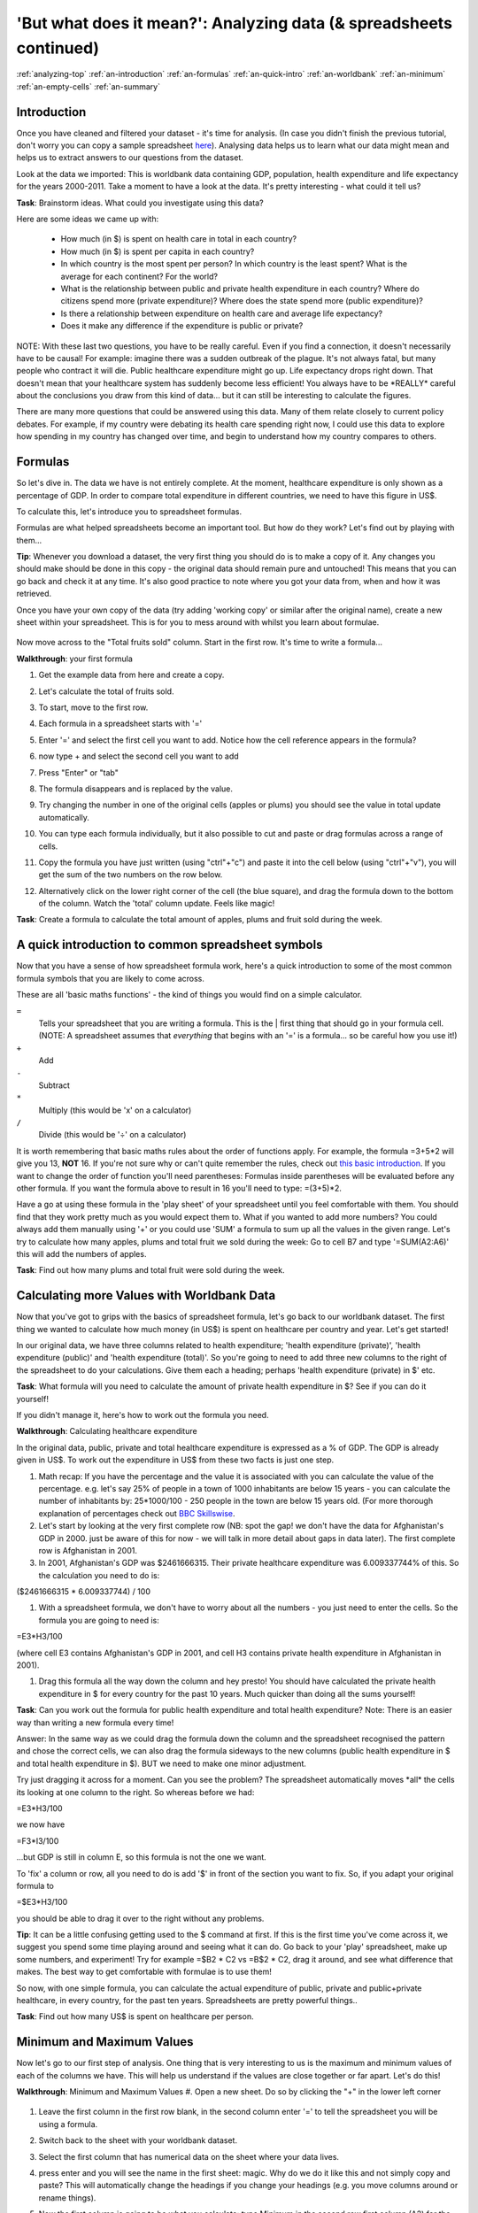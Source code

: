 .. _analyzing-top:

'But what does it mean?': Analyzing data (& spreadsheets continued)
===================================================================

:ref:`analyzing-top`
:ref:`an-introduction`
:ref:`an-formulas`
:ref:`an-quick-intro`
:ref:`an-worldbank`
:ref:`an-minimum`
:ref:`an-empty-cells`
:ref:`an-summary`

.. _an-introduction:

Introduction
------------

Once you have cleaned and filtered your dataset - it's time for analysis. (In case you didn't finish the previous tutorial, don't worry you can copy a sample spreadsheet `here`_). Analysing data helps us to learn what our data might mean and helps us to extract answers to our questions from the dataset.

Look at the data we imported: This is worldbank data containing GDP, population, health expenditure and life expectancy for the years 2000-2011. Take a moment to have a look at the data. It's pretty interesting - what could it tell us? 

**Task**: Brainstorm ideas. What could you investigate using this data?  

Here are some ideas we came up with:

 * How much (in $) is spent on health care in total in each country?
 * How much (in $) is spent per capita in each country? 
 * In which country is the most spent per person? In which country is the least spent? What is the average for each continent? For the world?
 * What is the relationship between public and private health expenditure in each country? Where do citizens spend more (private expenditure)? Where does the state spend more (public expenditure)?
 * Is there a relationship between expenditure on health care and average life expectancy?
 * Does it make any difference if the expenditure is public or private?


NOTE: With these last two questions, you have to be really careful. Even if you find a connection, it doesn't necessarily have to be causal! For example: imagine there was a sudden outbreak of the plague. It's not always fatal, but many people who contract it will die. Public healthcare expenditure might go up. Life expectancy drops right down. That doesn't mean that your healthcare system has suddenly become less efficient! You always have to be \*REALLY\* careful about the conclusions you draw from this kind of data... but it can still be interesting to calculate the figures.

There are many more questions that could be answered using this data. Many of them relate closely to current policy debates. For example, if my country were debating its health care spending right now, I could use this data to explore how spending in my country has changed over time, and begin to understand how my country compares to others. 

.. _here:  https://docs.google.com/spreadsheet/ccc?key=0AlgwwPNEvkP7dHZxU3h2YkczdFdMYnJmTVQzcE54a2c#gid=2

.. _an-formulas:

Formulas
--------

So let's dive in. The data we have is not entirely complete. At the moment, healthcare expenditure is only shown as a percentage of GDP. In order to compare total expenditure in different countries, we need to have this figure in US$. 

To calculate this, let's introduce you to spreadsheet formulas. 

Formulas are what helped spreadsheets become an important tool. But how do they work? Let's find out by playing with them...

**Tip**: Whenever you download a dataset, the very first thing you should do is to make a copy of it. Any changes you should make should be done in this copy - the original data should remain pure and untouched! This means that you can go back and check it at any time. It's also good practice to note where you got your data from, when and how it was retrieved.

Once you have your own copy of the data (try adding 'working copy' or similar after the original name), create a new sheet within your spreadsheet. This is for you to mess around with whilst you learn about formulae. 

  .. image:: http://farm9.staticflickr.com/8451/7976288997_702625e887_m.jpg

Now move across to the "Total fruits sold" column. Start in the first row. It's time to write a formula...

**Walkthrough**: your first formula

#. Get the example data from here and create a copy.
#. Let's calculate the total of fruits sold.
#. To start, move to the first row.
#. Each formula in a spreadsheet starts with '='
#. Enter '=' and select the first cell you want to add. Notice how the cell reference appears in the formula?

   .. image:: http://farm9.staticflickr.com/8179/8073780056_70efef5b17_m.jpg

#. now type + and select the second cell you want to add

   .. image:: http://farm9.staticflickr.com/8173/8073780166_cba8154efa_m.jpg

#. Press "Enter" or "tab"
#. The formula disappears and is replaced by the value.
#. Try changing the number in one of the original cells (apples or plums) you should see the value in total update automatically.
#. You can type each formula individually, but it also possible to cut and paste or drag formulas across a range of cells.
#. Copy the formula you have just written (using "ctrl"+"c") and paste it into the cell below (using "ctrl"+"v"), you will get the sum of the two numbers on the row below.
#. Alternatively click on the lower right corner of the cell (the blue square), and drag the formula down to the bottom of the column. Watch the 'total' column update. Feels like magic!

   .. image:: http://farm9.staticflickr.com/8176/8073780244_9bb881c2d2_m.jpg

**Task**: Create a formula to calculate the total amount of apples, plums and fruit sold during the week.

.. _an-quick-intro:

A quick introduction to common spreadsheet symbols
--------------------------------------------------

Now that you have a sense of how spreadsheet formula work, here's a quick introduction to some of the most common formula symbols that you are likely to come across. 

These are all 'basic maths functions' - the kind of things you would find on a simple calculator. 

``=``
  Tells your spreadsheet that you are writing a formula. This is the |      first thing that should go in your formula cell. (NOTE: A spreadsheet assumes that *everything* that begins with an '=' is a formula... so be careful how you use it!)

``+``
  Add

``-`` 
  Subtract

``*``
  Multiply (this would be 'x' on a calculator)

``/``
  Divide (this would be '÷' on a calculator)


It is worth remembering that basic maths rules about the order of functions apply. For example, the formula  =3+5*2 will give you 13, **NOT** 16. If you're not sure why or can't quite remember the rules, check out `this basic introduction`_. If you want to change the order of function you'll need parentheses: Formulas inside parentheses will be evaluated before any other formula. If you want the formula above to result in 16 you'll need to type: =(3+5)*2.

Have a go at using these formula in the 'play sheet' of your spreadsheet until you feel comfortable with them. You should find that they work pretty much as you would expect them to. 
What if you wanted to add more numbers? You could always add them manually using '+' or you could use 'SUM' a formula to sum up all the values in the given range. Let's try to calculate how many apples, plums and total fruit we sold during the week: Go to cell B7 and type '=SUM(A2:A6)' this will add the numbers of apples. 

**Task**: Find out how many plums and total fruit were sold during the week.

.. _this basic introduction: http://www.mathsisfun.com/operation-order-bodmas.html

.. _an-worldbank:

Calculating more Values with Worldbank Data
-------------------------------------------

Now that you've got to grips with the basics of spreadsheet formula, let's go back to our worldbank dataset. The first thing we wanted to calculate how much money (in US$) is spent on healthcare per country and year. Let's get started!

In our original data, we have three columns related to health expenditure; 'health expenditure (private)', 'health expenditure (public)' and 'health expenditure (total)'. So you're going to need to add three new columns to the right of the spreadsheet to do your calculations. Give them each a heading; perhaps 'health expenditure (private) in $' etc.

**Task**: What formula will you need to calculate the amount of private health expenditure in $? See if you can do it yourself! 

If you didn't manage it, here's how to work out the formula you need.

**Walkthrough**: Calculating healthcare expenditure

In the original data, public, private and total healthcare expenditure is expressed as a % of GDP. The GDP is already given in US$. To work out the expenditure in US$ from these two facts is just one step.

#. Math recap: If you have the percentage and the value it is associated with
   you can calculate the value of the percentage. e.g. let's say 25% of people
   in a town of 1000 inhabitants are below 15 years - you can calculate the
   number of inhabitants by: 25*1000/100 - 250 people in the town are below 15
   years old. (For more thorough explanation of percentages check out `BBC 
   Skillswise`_.
#. Let's start by looking at the very first complete row (NB: spot the gap! we 
   don't have the data for Afghanistan's GDP in 2000. just be aware of this for
   now - we will talk in more detail about gaps in data later). The first 
   complete row is Afghanistan in 2001.
#. In 2001, Afghanistan's GDP was $2461666315. Their private healthcare 
   expenditure was 6.009337744% of this. So the calculation you need to do is:

($2461666315 * 6.009337744) / 100

#. With a spreadsheet formula, we don't have to worry about all the numbers -
   you just need to enter the cells. So the formula you are going to need is:

=E3\*H3/100

(where cell E3 contains Afghanistan's GDP in 2001, and cell H3 contains private health expenditure in Afghanistan in 2001).

#. Drag this formula all the way down the column and hey presto! You should
   have calculated the private health expenditure in $ for every country for 
   the past 10 years. Much quicker than doing all the sums yourself!

**Task**: Can you work out the formula for public health expenditure and total health expenditure? Note: There is an easier way than writing a new formula every time!

Answer: In the same way as we could drag the formula down the column and the spreadsheet recognised the pattern and chose the correct cells, we can also drag the formula sideways to the new columns (public health expenditure in $ and total health expenditure in $). BUT we need to make one minor adjustment.

Try just dragging it across for a moment. Can you see the problem? The spreadsheet automatically moves \*all\* the cells its looking at one column to the right. So whereas before we had:

=E3\*H3/100

we now have

=F3*I3/100

...but GDP is still in column E, so this formula is not the one we want.

To 'fix' a column or row, all you need to do is add '$' in front of the section you want to fix. So, if you adapt your original formula to

=$E3\*H3/100

you should be able to drag it over to the right without any problems. 

**Tip**: It can be a little confusing getting used to the $ command at first. If this is the first time you've come across it, we suggest you spend some time playing around and seeing what it can do. Go back to your 'play' spreadsheet, make up some numbers, and experiment! Try for example =$B2 * C2 vs =B$2 * C2, drag it around, and see what difference that makes. The best way to get comfortable with formulae is to use them! 

So now, with one simple formula, you can calculate the actual expenditure of public, private and public+private healthcare, in every country, for the past ten years. Spreadsheets are pretty powerful things..

**Task**: Find out how many US$ is spent on healthcare per person.

.. _BBC Skillswise:  http://www.bbc.co.uk/skillswise/topic/percentages

.. _an-minimum:

Minimum and Maximum Values
--------------------------

Now let's go to our first step of analysis. One thing that is very interesting to us is the maximum and minimum values of each of the columns we have. This will help us understand if the values are close together or far apart. Let's do this!

**Walkthrough**: Minimum and Maximum Values
#. Open a new sheet. Do so by clicking the "+" in the lower left corner

   .. image:: http://farm9.staticflickr.com/8322/8074120798_3b158e6377_m.jpg

#. Leave the first column in the first row blank, in the second column enter '=' to tell the spreadsheet you will be using a formula. 
#. Switch back to the sheet with your worldbank dataset.
#. Select the first column that has numerical data on the sheet where your data lives.
  
   .. image:: http://farm9.staticflickr.com/8041/8074136559_f012a1f897_m.jpg

#. press enter and you will see the name in the first sheet: magic. Why do we do it like this and not simply copy and paste? This will automatically change the headings if you change your headings (e.g. you move columns around or rename things). 
#. Now the first column is going to be what you calculate: type Minimum in the second row first column (A2) for the minimum value. 
#. In the cell right next to it type '=MIN(' (MIN is the formula for minimum)

   .. image:: http://farm9.staticflickr.com/8173/8074138256_8771c7aa59_m.jpg

#. Go back to the other sheet to select the first column with numerical data - to select the whole column click on the grey area with the column letter.

   .. image:: http://farm9.staticflickr.com/8038/8074152513_bd5650840e_m.jpg

#. Close the brackets by typing ')'. 
#. You should now see the minimum value in that field. 
#. Now do the same for Maximum in the third row. Once you are done, just mark the three values in the second row (the formula for maximum is =max() )
#. See the blue square in the right lower corner? Grab it and pull it right. Release it and if you still not have all columns, carry on until you have all values. 
#. This way you created a table with the minima and maxima of each of the columns.

**Task**:  Calculate the average and median values for all the columns

.. _an-empty-cells:

How to deal with empty cells
----------------------------

Did you notice some of the minimum values are 0? Do you really believe there are countries not spending money on health care? There aren't! The zeroes are because there are empty cells. Properly handling missing values is an important step in data cleaning and analysis - hardly ever are large datasets complete and you have to find a strategy to deal with missing parts. 

In the next walkthrough we will create a complex formula. We will do so with an iterative process  - this means one little formula at the time. If you follow us through you'll notice you can create quite complex formulas and results simply step by step.

**Walkthrough**: Dealing with empty cells.

#. To deal with empty cells we have to fix parts of our calculation formulas in the worldbank datasheet
#. To start - create a mock spreadsheet to play with data. Copy the first few rows of the worldbank dataset into it so you'll have a start. To validate our formulas try to remove values in some of the rows.

   .. image:: http://farm9.staticflickr.com/8189/8076432091_46b551a5fe_m.jpg

#. We got a missing problem right in the first value: Afghanistan's GDP is missing for the year 2000. 
#. Think about our goal. What we want to achieve: if either of the values we are multiplying (in this case, GDP or health expenditure) is \*not\* a number (probably because the value is missing), we don't want to display the total. 
#. To put it another way: \*Only if\* a value for both GDP and healthcare expenditure is present should the spreadsheet carry out the calculation; otherwise it should leave the cell blank. 
#. The formula to express this condition is 'IF'. (You can find an overview on formulas like this on the `google doc help`_.)
#. The formula asks us to fill out the three things: (1) Condition, (2) value if the condition is true, (3) value if the condition is false.
  =IF(Condition, Value if condition is true, Value if condition is false)
#. In our case we know parts (2) and (3). (2) is the formula we used above - this is the calculation we want to carry out if both values are present in the spreadsheet.
  =IF(Condition, **$E3\* H3/100**, Value if condition is false)
#. (3) is a blank - if the numbers aren't there, we don't want to display anything, so we fill in that value with nothing at all.
  =IF(Condition, $E3\*H3/100,)
#. So now we just need to work out (1), the condition. 
  =IF(**Condition**, $E3\*G3/100,)
#. Remember that we want the condition to be that BOTH the GDP and healthcare expenditure values are a number. The formula to see whether a cell is a number is: ISNUMBER. 
#. This is another one of those little formulas that you should try playing with! If you type =ISNUMBER(F2) and F2 is an empty field, it will say FALSE. If there is a number it will say TRUE. Handy isn't it?

   .. image:: http://farm9.staticflickr.com/8326/8076431832_1b47fcf367_m.jpg

#. We want a formula that will only be calculated if both GDP \*and\* healthcare expenditure are actual numbers. 
#. We need to combine the results of both ISNUMBER(GDP) and ISNUMBER(healthcare expenditure) together. The formula to do so is AND. This will simply say 'TRUE' if both of them are TRUE (i.e. both of them numbers) or FALSE if either one or both of them is FALSE.

   .. image:: http://farm9.staticflickr.com/8332/8076444273_08d0ff0842_m.jpg

#. Which is exactly what we need. So our condition will be:

  AND(ISNUMBER(gdp),ISNUMBER(healthcare expenditure))

#. or, to use our cells from before

  AND(ISNUMBER($E3),ISNUMBER(H3)) 

   .. image:: http://farm9.staticflickr.com/8186/8076443230_8ef7b909e6_m.jpg

#. Phew! So now we can put parts (1), (2) and (3) from above all together in one big formula, using 'IF'

  =IF(**Condition**, $E2\*H2/100,)

  =IF(**AND(ISNUMBER($E2),ISNUMBER(H2))**, $E2\*H2/100,)

#. Try it out: enter it to the first row of the first column of the calculation and paste it to all the other places. It should leave the cells empty.

   .. image:: http://farm9.staticflickr.com/8185/8076469857_3c5153582f_m.jpg

If you look at the data you will quickly find out that countries with higher number of people spend more on healthcare than countries with lower number of people. Intuitive isn't it. So how to compare the countries more directly? Break it down to healthcare expenditure per person! This step is called normalization and is a step often done when comparing different entities - such as countries etc. 

**TASK**: What is the formula for health care expenditure per capita? Can you modify it so it's only calculated when both values are present?

.. _google doc help: https://support.google.com/docs/bin/static.py?hl=en&topic=25273&page=table.cs

.. _an-summary:

Summary & Further Reading
-------------------------

In this module we had an in depth view on analysis. We explored our dataset looking at the range of data. We further took a leap into conditional formulas to handle missing values and developed a quite complex formula step by step. Finally we touched on the subject of normalizing data to compare entities.

#. `Google Spreadsheets Function List`_
#. `Introduction to Boolean Logic at the Wikiversity`_

.. _Google Spreadsheets Function List: https://support.google.com/docs/bin/static.py?hl=en&topic=25273&page=table.cs
.. _Introduction to Boolean Logic at the Wikiversity: http://en.wikiversity.org/wiki/Introduction_to_boolean_logic
